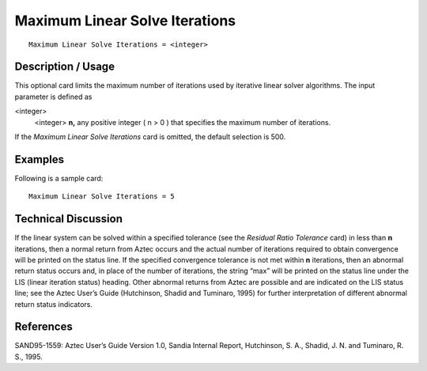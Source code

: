 ***********************************
Maximum Linear Solve Iterations
***********************************

::

	Maximum Linear Solve Iterations = <integer>

-----------------------
Description / Usage
-----------------------

This optional card limits the maximum number of iterations used by iterative linear
solver algorithms. The input parameter is defined as

<integer>
    <integer> **n,** any positive integer ( n > 0 ) that specifies the maximum
    number of iterations.

If the *Maximum Linear Solve Iterations* card is omitted, the default selection is 500.

------------
Examples
------------

Following is a sample card:
::

	Maximum Linear Solve Iterations = 5

-------------------------
Technical Discussion
-------------------------

If the linear system can be solved within a specified tolerance (see the *Residual Ratio
Tolerance* card) in less than **n** iterations, then a normal return from Aztec occurs and
the actual number of iterations required to obtain convergence will be printed on the
status line. If the specified convergence tolerance is not met within **n** iterations, then an
abnormal return status occurs and, in place of the number of iterations, the string “max”
will be printed on the status line under the LIS (linear iteration status) heading. Other
abnormal returns from Aztec are possible and are indicated on the LIS status line; see
the Aztec User’s Guide (Hutchinson, Shadid and Tuminaro, 1995) for further
interpretation of different abnormal return status indicators.

--------------
References
--------------

SAND95-1559: Aztec User’s Guide Version 1.0, Sandia Internal Report, Hutchinson,
S. A., Shadid, J. N. and Tuminaro, R. S., 1995.
